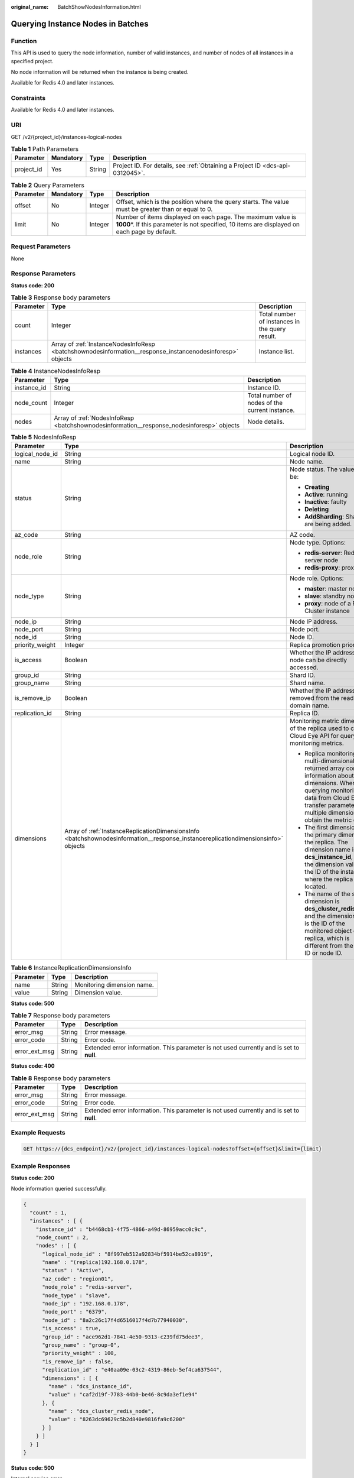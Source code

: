 :original_name: BatchShowNodesInformation.html

.. _BatchShowNodesInformation:

Querying Instance Nodes in Batches
==================================

Function
--------

This API is used to query the node information, number of valid instances, and number of nodes of all instances in a specified project.

No node information will be returned when the instance is being created.

Available for Redis 4.0 and later instances.

Constraints
-----------

Available for Redis 4.0 and later instances.

URI
---

GET /v2/{project_id}/instances-logical-nodes

.. table:: **Table 1** Path Parameters

   +------------+-----------+--------+-------------------------------------------------------------------------------+
   | Parameter  | Mandatory | Type   | Description                                                                   |
   +============+===========+========+===============================================================================+
   | project_id | Yes       | String | Project ID. For details, see :ref:`Obtaining a Project ID <dcs-api-0312045>`. |
   +------------+-----------+--------+-------------------------------------------------------------------------------+

.. table:: **Table 2** Query Parameters

   +-----------+-----------+---------+----------------------------------------------------------------------------------------------------------------------------------------------------------------+
   | Parameter | Mandatory | Type    | Description                                                                                                                                                    |
   +===========+===========+=========+================================================================================================================================================================+
   | offset    | No        | Integer | Offset, which is the position where the query starts. The value must be greater than or equal to 0.                                                            |
   +-----------+-----------+---------+----------------------------------------------------------------------------------------------------------------------------------------------------------------+
   | limit     | No        | Integer | Number of items displayed on each page. The maximum value is **1000**\ \*. If this parameter is not specified, 10 items are displayed on each page by default. |
   +-----------+-----------+---------+----------------------------------------------------------------------------------------------------------------------------------------------------------------+

Request Parameters
------------------

None

Response Parameters
-------------------

**Status code: 200**

.. table:: **Table 3** Response body parameters

   +-----------+-----------------------------------------------------------------------------------------------------------+------------------------------------------------+
   | Parameter | Type                                                                                                      | Description                                    |
   +===========+===========================================================================================================+================================================+
   | count     | Integer                                                                                                   | Total number of instances in the query result. |
   +-----------+-----------------------------------------------------------------------------------------------------------+------------------------------------------------+
   | instances | Array of :ref:`InstanceNodesInfoResp <batchshownodesinformation__response_instancenodesinforesp>` objects | Instance list.                                 |
   +-----------+-----------------------------------------------------------------------------------------------------------+------------------------------------------------+

.. _batchshownodesinformation__response_instancenodesinforesp:

.. table:: **Table 4** InstanceNodesInfoResp

   +-------------+-------------------------------------------------------------------------------------------+------------------------------------------------+
   | Parameter   | Type                                                                                      | Description                                    |
   +=============+===========================================================================================+================================================+
   | instance_id | String                                                                                    | Instance ID.                                   |
   +-------------+-------------------------------------------------------------------------------------------+------------------------------------------------+
   | node_count  | Integer                                                                                   | Total number of nodes of the current instance. |
   +-------------+-------------------------------------------------------------------------------------------+------------------------------------------------+
   | nodes       | Array of :ref:`NodesInfoResp <batchshownodesinformation__response_nodesinforesp>` objects | Node details.                                  |
   +-------------+-------------------------------------------------------------------------------------------+------------------------------------------------+

.. _batchshownodesinformation__response_nodesinforesp:

.. table:: **Table 5** NodesInfoResp

   +-----------------------+-----------------------------------------------------------------------------------------------------------------------------------+-------------------------------------------------------------------------------------------------------------------------------------------------------------------------------------------------------------------------------+
   | Parameter             | Type                                                                                                                              | Description                                                                                                                                                                                                                   |
   +=======================+===================================================================================================================================+===============================================================================================================================================================================================================================+
   | logical_node_id       | String                                                                                                                            | Logical node ID.                                                                                                                                                                                                              |
   +-----------------------+-----------------------------------------------------------------------------------------------------------------------------------+-------------------------------------------------------------------------------------------------------------------------------------------------------------------------------------------------------------------------------+
   | name                  | String                                                                                                                            | Node name.                                                                                                                                                                                                                    |
   +-----------------------+-----------------------------------------------------------------------------------------------------------------------------------+-------------------------------------------------------------------------------------------------------------------------------------------------------------------------------------------------------------------------------+
   | status                | String                                                                                                                            | Node status. The value can be:                                                                                                                                                                                                |
   |                       |                                                                                                                                   |                                                                                                                                                                                                                               |
   |                       |                                                                                                                                   | -  **Creating**                                                                                                                                                                                                               |
   |                       |                                                                                                                                   |                                                                                                                                                                                                                               |
   |                       |                                                                                                                                   | -  **Active**: running                                                                                                                                                                                                        |
   |                       |                                                                                                                                   |                                                                                                                                                                                                                               |
   |                       |                                                                                                                                   | -  **Inactive**: faulty                                                                                                                                                                                                       |
   |                       |                                                                                                                                   |                                                                                                                                                                                                                               |
   |                       |                                                                                                                                   | -  **Deleting**                                                                                                                                                                                                               |
   |                       |                                                                                                                                   |                                                                                                                                                                                                                               |
   |                       |                                                                                                                                   | -  **AddSharding**: Shards are being added.                                                                                                                                                                                   |
   +-----------------------+-----------------------------------------------------------------------------------------------------------------------------------+-------------------------------------------------------------------------------------------------------------------------------------------------------------------------------------------------------------------------------+
   | az_code               | String                                                                                                                            | AZ code.                                                                                                                                                                                                                      |
   +-----------------------+-----------------------------------------------------------------------------------------------------------------------------------+-------------------------------------------------------------------------------------------------------------------------------------------------------------------------------------------------------------------------------+
   | node_role             | String                                                                                                                            | Node type. Options:                                                                                                                                                                                                           |
   |                       |                                                                                                                                   |                                                                                                                                                                                                                               |
   |                       |                                                                                                                                   | -  **redis-server**: Redis server node                                                                                                                                                                                        |
   |                       |                                                                                                                                   |                                                                                                                                                                                                                               |
   |                       |                                                                                                                                   | -  **redis-proxy**: proxy node                                                                                                                                                                                                |
   +-----------------------+-----------------------------------------------------------------------------------------------------------------------------------+-------------------------------------------------------------------------------------------------------------------------------------------------------------------------------------------------------------------------------+
   | node_type             | String                                                                                                                            | Node role. Options:                                                                                                                                                                                                           |
   |                       |                                                                                                                                   |                                                                                                                                                                                                                               |
   |                       |                                                                                                                                   | -  **master**: master node                                                                                                                                                                                                    |
   |                       |                                                                                                                                   |                                                                                                                                                                                                                               |
   |                       |                                                                                                                                   | -  **slave**: standby node                                                                                                                                                                                                    |
   |                       |                                                                                                                                   |                                                                                                                                                                                                                               |
   |                       |                                                                                                                                   | -  **proxy**: node of a Proxy Cluster instance                                                                                                                                                                                |
   +-----------------------+-----------------------------------------------------------------------------------------------------------------------------------+-------------------------------------------------------------------------------------------------------------------------------------------------------------------------------------------------------------------------------+
   | node_ip               | String                                                                                                                            | Node IP address.                                                                                                                                                                                                              |
   +-----------------------+-----------------------------------------------------------------------------------------------------------------------------------+-------------------------------------------------------------------------------------------------------------------------------------------------------------------------------------------------------------------------------+
   | node_port             | String                                                                                                                            | Node port.                                                                                                                                                                                                                    |
   +-----------------------+-----------------------------------------------------------------------------------------------------------------------------------+-------------------------------------------------------------------------------------------------------------------------------------------------------------------------------------------------------------------------------+
   | node_id               | String                                                                                                                            | Node ID.                                                                                                                                                                                                                      |
   +-----------------------+-----------------------------------------------------------------------------------------------------------------------------------+-------------------------------------------------------------------------------------------------------------------------------------------------------------------------------------------------------------------------------+
   | priority_weight       | Integer                                                                                                                           | Replica promotion priority.                                                                                                                                                                                                   |
   +-----------------------+-----------------------------------------------------------------------------------------------------------------------------------+-------------------------------------------------------------------------------------------------------------------------------------------------------------------------------------------------------------------------------+
   | is_access             | Boolean                                                                                                                           | Whether the IP address of the node can be directly accessed.                                                                                                                                                                  |
   +-----------------------+-----------------------------------------------------------------------------------------------------------------------------------+-------------------------------------------------------------------------------------------------------------------------------------------------------------------------------------------------------------------------------+
   | group_id              | String                                                                                                                            | Shard ID.                                                                                                                                                                                                                     |
   +-----------------------+-----------------------------------------------------------------------------------------------------------------------------------+-------------------------------------------------------------------------------------------------------------------------------------------------------------------------------------------------------------------------------+
   | group_name            | String                                                                                                                            | Shard name.                                                                                                                                                                                                                   |
   +-----------------------+-----------------------------------------------------------------------------------------------------------------------------------+-------------------------------------------------------------------------------------------------------------------------------------------------------------------------------------------------------------------------------+
   | is_remove_ip          | Boolean                                                                                                                           | Whether the IP address is removed from the read-only domain name.                                                                                                                                                             |
   +-----------------------+-----------------------------------------------------------------------------------------------------------------------------------+-------------------------------------------------------------------------------------------------------------------------------------------------------------------------------------------------------------------------------+
   | replication_id        | String                                                                                                                            | Replica ID.                                                                                                                                                                                                                   |
   +-----------------------+-----------------------------------------------------------------------------------------------------------------------------------+-------------------------------------------------------------------------------------------------------------------------------------------------------------------------------------------------------------------------------+
   | dimensions            | Array of :ref:`InstanceReplicationDimensionsInfo <batchshownodesinformation__response_instancereplicationdimensionsinfo>` objects | Monitoring metric dimension of the replica used to call the Cloud Eye API for querying monitoring metrics.                                                                                                                    |
   |                       |                                                                                                                                   |                                                                                                                                                                                                                               |
   |                       |                                                                                                                                   | -  Replica monitoring is multi-dimensional. The returned array contains information about two dimensions. When querying monitoring data from Cloud Eye, transfer parameters of multiple dimensions to obtain the metric data. |
   |                       |                                                                                                                                   |                                                                                                                                                                                                                               |
   |                       |                                                                                                                                   | -  The first dimension is the primary dimension of the replica. The dimension name is **dcs_instance_id**, and the dimension value is the ID of the instance where the replica is located.                                    |
   |                       |                                                                                                                                   |                                                                                                                                                                                                                               |
   |                       |                                                                                                                                   | -  The name of the second dimension is **dcs_cluster_redis_node**, and the dimension value is the ID of the monitored object of the replica, which is different from the replica ID or node ID.                               |
   +-----------------------+-----------------------------------------------------------------------------------------------------------------------------------+-------------------------------------------------------------------------------------------------------------------------------------------------------------------------------------------------------------------------------+

.. _batchshownodesinformation__response_instancereplicationdimensionsinfo:

.. table:: **Table 6** InstanceReplicationDimensionsInfo

   ========= ====== ==========================
   Parameter Type   Description
   ========= ====== ==========================
   name      String Monitoring dimension name.
   value     String Dimension value.
   ========= ====== ==========================

**Status code: 500**

.. table:: **Table 7** Response body parameters

   +---------------+--------+------------------------------------------------------------------------------------------+
   | Parameter     | Type   | Description                                                                              |
   +===============+========+==========================================================================================+
   | error_msg     | String | Error message.                                                                           |
   +---------------+--------+------------------------------------------------------------------------------------------+
   | error_code    | String | Error code.                                                                              |
   +---------------+--------+------------------------------------------------------------------------------------------+
   | error_ext_msg | String | Extended error information. This parameter is not used currently and is set to **null**. |
   +---------------+--------+------------------------------------------------------------------------------------------+

**Status code: 400**

.. table:: **Table 8** Response body parameters

   +---------------+--------+------------------------------------------------------------------------------------------+
   | Parameter     | Type   | Description                                                                              |
   +===============+========+==========================================================================================+
   | error_msg     | String | Error message.                                                                           |
   +---------------+--------+------------------------------------------------------------------------------------------+
   | error_code    | String | Error code.                                                                              |
   +---------------+--------+------------------------------------------------------------------------------------------+
   | error_ext_msg | String | Extended error information. This parameter is not used currently and is set to **null**. |
   +---------------+--------+------------------------------------------------------------------------------------------+

Example Requests
----------------

.. code-block:: text

   GET https://{dcs_endpoint}/v2/{project_id}/instances-logical-nodes?offset={offset}&limit={limit}

Example Responses
-----------------

**Status code: 200**

Node information queried successfully.

.. code-block::

   {
     "count" : 1,
     "instances" : [ {
       "instance_id" : "b4468cb1-4f75-4866-a49d-86959acc0c9c",
       "node_count" : 2,
       "nodes" : [ {
         "logical_node_id" : "8f997eb512a92834bf5914be52ca8919",
         "name" : "(replica)192.168.0.178",
         "status" : "Active",
         "az_code" : "region01",
         "node_role" : "redis-server",
         "node_type" : "slave",
         "node_ip" : "192.168.0.178",
         "node_port" : "6379",
         "node_id" : "8a2c26c17f4d6516017f4d7b77940030",
         "is_access" : true,
         "group_id" : "ace962d1-7841-4e50-9313-c239fd75dee3",
         "group_name" : "group-0",
         "priority_weight" : 100,
         "is_remove_ip" : false,
         "replication_id" : "e40aa09e-03c2-4319-86eb-5ef4ca637544",
         "dimensions" : [ {
           "name" : "dcs_instance_id",
           "value" : "caf2d19f-7783-44b0-be46-8c9da3ef1e94"
         }, {
           "name" : "dcs_cluster_redis_node",
           "value" : "8263dc69629c5b2d840e9816fa9c6200"
         } ]
       } ]
     } ]
   }

**Status code: 500**

Internal service error.

.. code-block::

   {
     "error_code" : "DCS.5000",
     "error_msg" : "Internal service error."
   }

**Status code: 400**

Invalid request.

.. code-block::

   {
     "error_code" : "DCS.4800",
     "error_msg" : "Invalid offset in the request."
   }

Status Codes
------------

=========== ======================================
Status Code Description
=========== ======================================
200         Node information queried successfully.
500         Internal service error.
400         Invalid request.
=========== ======================================

Error Codes
-----------

See :ref:`Error Codes <errorcode>`.
